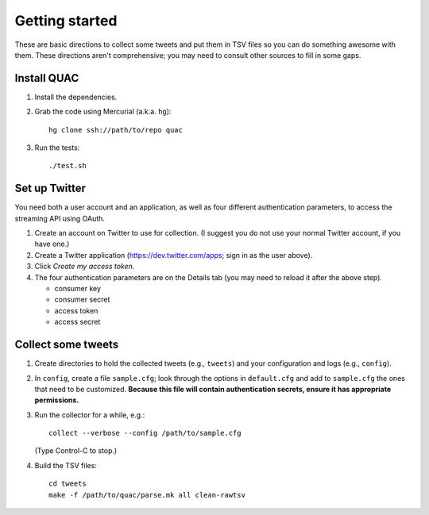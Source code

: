 Getting started
***************

These are basic directions to collect some tweets and put them in TSV files so
you can do something awesome with them. These directions aren't comprehensive;
you may need to consult other sources to fill in some gaps.

Install QUAC
============

#. Install the dependencies.

#. Grab the code using Mercurial (a.k.a. ``hg``)::

     hg clone ssh://path/to/repo quac

#. Run the tests::

     ./test.sh

Set up Twitter
==============

You need both a user account and an application, as well as four different
authentication parameters, to access the streaming API using OAuth.

#. Create an account on Twitter to use for collection. (I suggest you do not
   use your normal Twitter account, if you have one.)

#. Create a Twitter application (https://dev.twitter.com/apps; sign in as
   the user above).

#. Click *Create my access token*.

#. The four authentication parameters are on the Details tab (you may need to
   reload it after the above step).

   * consumer key
   * consumer secret
   * access token
   * access secret

Collect some tweets
===================

#. Create directories to hold the collected tweets (e.g., ``tweets``) and your
   configuration and logs (e.g., ``config``).

#. In ``config``, create a file ``sample.cfg``; look through the options in
   ``default.cfg`` and add to ``sample.cfg`` the ones that need to be
   customized. **Because this file will contain authentication secrets, ensure
   it has appropriate permissions.**

#. Run the collector for a while, e.g.::

     collect --verbose --config /path/to/sample.cfg

   (Type Control-C to stop.)

#. Build the TSV files::

     cd tweets
     make -f /path/to/quac/parse.mk all clean-rawtsv

